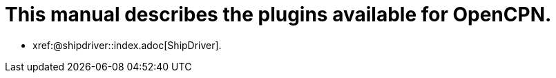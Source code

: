 = This manual describes the plugins available for OpenCPN.

* xref:@shipdriver::index.adoc[ShipDriver].

